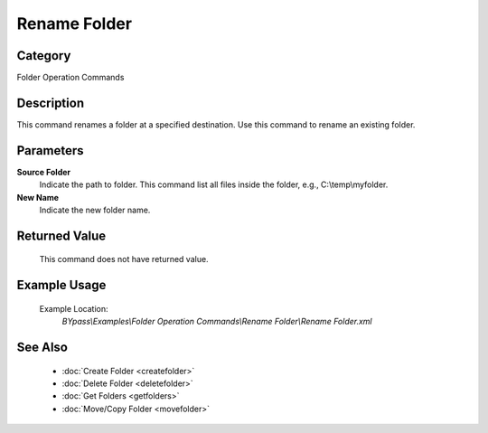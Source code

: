 Rename Folder
=============

Category
--------
Folder Operation Commands

Description
-----------

This command renames a folder at a specified destination. Use this command to rename an existing folder.

Parameters
----------

**Source Folder**
	Indicate the path to folder. This command list all files inside the folder, e.g., C:\\temp\\myfolder.

**New Name**
	Indicate the new folder name.



Returned Value
--------------
	This command does not have returned value.

Example Usage
-------------

	Example Location:  
		`BYpass\\Examples\\Folder Operation Commands\\Rename Folder\\Rename Folder.xml`

See Also
--------
	- :doc:`Create Folder <createfolder>`
	- :doc:`Delete Folder <deletefolder>`
	- :doc:`Get Folders <getfolders>`
	- :doc:`Move/Copy Folder <movefolder>`

	
